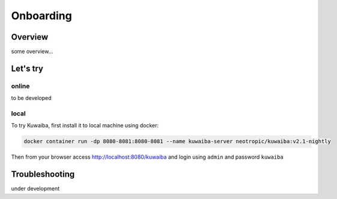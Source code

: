 Onboarding
++++++++++

Overview
========
some overview...

Let's try
=========

online
------
to be developed

local
-----
To try Kuwaiba, first install it to local machine using docker:

.. code-block:: console

   docker container run -dp 8080-8081:8080-8081 --name kuwaiba-server neotropic/kuwaiba:v2.1-nightly


Then from your browser access `<http://localhost:8080/kuwaiba>`_ and login using ``admin`` and password ``kuwaiba``

Troubleshooting
===============
under development